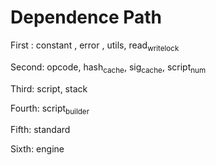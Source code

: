 * Dependence Path

First : constant , error , utils, read_write_lock

Second: opcode, hash_cache, sig_cache, script_num

Third: script, stack

Fourth: script_builder

Fifth: standard

Sixth: engine
